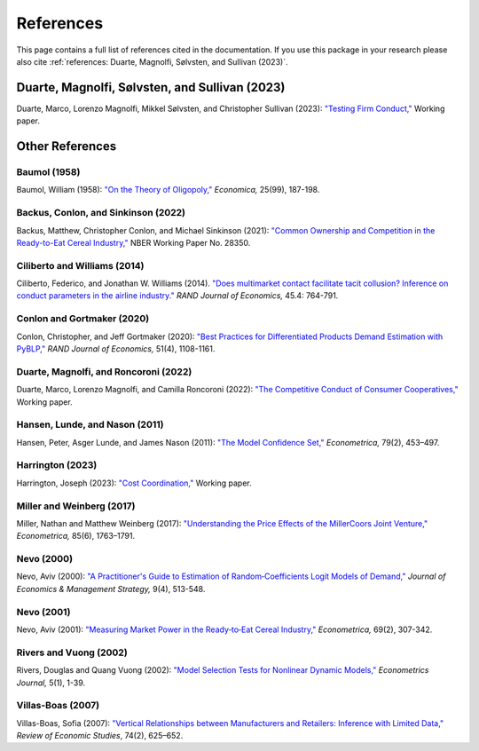 References
==========

This page contains a full list of references cited in the documentation. If you use this package in your research please
also cite :ref:`references: Duarte, Magnolfi, Sølvsten, and Sullivan (2023)`.

Duarte, Magnolfi, Sølvsten, and Sullivan (2023)
_______________________________________________
Duarte, Marco, Lorenzo Magnolfi, Mikkel Sølvsten, and Christopher Sullivan (2023): `"Testing Firm Conduct," <https://arxiv.org/abs/2301.06720>`_ Working paper.

Other References
________________

Baumol (1958)
~~~~~~~~~~~~~
Baumol, William (1958): `"On the Theory of Oligopoly," <https://www.jstor.org/stable/2550723>`_ *Economica,* 25(99), 187-198.

Backus, Conlon, and Sinkinson (2022)
~~~~~~~~~~~~~~~~~~~~~~~~~~~~~~~~~~~~
Backus, Matthew, Christopher Conlon, and Michael Sinkinson (2021): `"Common Ownership and Competition in the Ready-to-Eat Cereal Industry," <https://www.nber.org/papers/w28350>`_ NBER Working Paper No. 28350.

Ciliberto and Williams (2014)
~~~~~~~~~~~~~~~~~~~~~~~~~~~~~
Ciliberto, Federico, and Jonathan W. Williams (2014). `"Does multimarket contact facilitate tacit collusion? Inference on conduct parameters in the airline industry." <https://onlinelibrary.wiley.com/doi/full/10.1111/1756-2171.12070>`_ *RAND Journal of Economics,* 45.4: 764-791.

Conlon and Gortmaker (2020)
~~~~~~~~~~~~~~~~~~~~~~~~~~~
Conlon, Christopher, and Jeff Gortmaker (2020): `"Best Practices for Differentiated Products Demand Estimation with PyBLP," <https://onlinelibrary.wiley.com/doi/10.1111/1756-2171.12352>`_ *RAND Journal of Economics,* 51(4), 1108-1161.

Duarte, Magnolfi, and Roncoroni (2022)
~~~~~~~~~~~~~~~~~~~~~~~~~~~~~~~~~~~~~~
Duarte, Marco, Lorenzo Magnolfi, and Camilla Roncoroni (2022): `"The Competitive Conduct of Consumer Cooperatives," <https://lorenzomagnolfi.com/s/CompetitiveConductCoop_DuarteMagnolfiRoncoroni_Aug2021.pdf>`_ Working paper.

Hansen, Lunde, and Nason (2011)
~~~~~~~~~~~~~~~~~~~~~~~~~~~~~~~
Hansen, Peter, Asger Lunde, and James Nason (2011): `"The Model Confidence Set," <http://www.jstor.org/stable/41057463>`_ *Econometrica,* 79(2), 453–497.

Harrington (2023)
~~~~~~~~~~~~~~~~~
Harrington, Joseph (2023): `"Cost Coordination," <https://papers.ssrn.com/sol3/papers.cfm?abstract_id=4156746>`_ Working paper. 

Miller and Weinberg (2017)
~~~~~~~~~~~~~~~~~~~~~~~~~~
Miller, Nathan and Matthew Weinberg (2017): `"Understanding the Price Effects of the MillerCoors
Joint Venture," <https://onlinelibrary.wiley.com/doi/abs/10.3982/ECTA13333?casa_token=igniZ6BGK1UAAAAA:W55w8qDVc-o_-yprI-_qmk5IfiXlVpM2OJ7mZFqqQ4_V4GlXxm0KwNmquSktFl4rzjrcEl64BOYrZZQ>`_ *Econometrica,* 85(6), 1763–1791.

Nevo (2000)
~~~~~~~~~~~~
Nevo, Aviv (2000): `"A Practitioner's Guide to Estimation of Random‐Coefficients Logit Models of Demand," <https://onlinelibrary.wiley.com/doi/10.1111/j.1430-9134.2000.00513.x>`_ *Journal of Economics & Management Strategy,* 9(4), 513-548.

Nevo (2001)
~~~~~~~~~~~~
Nevo, Aviv (2001): `"Measuring Market Power in the Ready‐to‐Eat Cereal Industry," <https://www.jstor.org/stable/2692234#metadata_info_tab_contents>`_ *Econometrica,* 69(2), 307-342.

Rivers and Vuong (2002)
~~~~~~~~~~~~~~~~~~~~~~~
Rivers, Douglas and Quang Vuong (2002): `"Model Selection Tests for Nonlinear Dynamic Models," <https://onlinelibrary.wiley.com/doi/full/10.1111/1368-423X.t01-1-00071>`_ *Econometrics Journal,* 5(1), 1-39.

Villas-Boas (2007)
~~~~~~~~~~~~~~~~~~
Villas-Boas, Sofia (2007): `"Vertical Relationships between Manufacturers and Retailers: Inference with Limited Data," <https://academic.oup.com/restud/article-abstract/74/2/625/1576967>`_ *Review of Economic Studies*, 74(2), 625–652.

